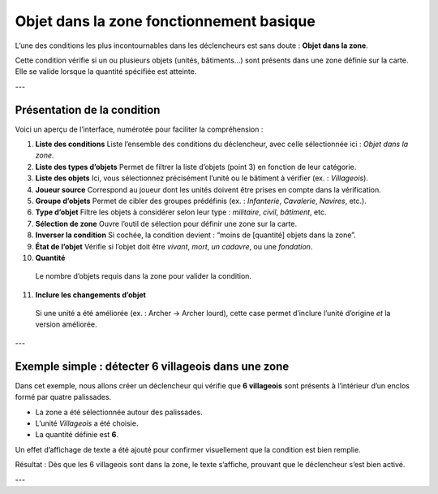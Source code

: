 Objet dans la zone fonctionnement basique
==================

L’une des conditions les plus incontournables dans les déclencheurs est sans doute : **Objet dans la zone**.

Cette condition vérifie si un ou plusieurs objets (unités, bâtiments...) sont présents dans une zone définie sur la carte.  
Elle se valide lorsque la quantité spécifiée est atteinte.

---

Présentation de la condition
----------------------------

Voici un aperçu de l’interface, numérotée pour faciliter la compréhension :

.. image:: image_objet_dans_zone/Objet_dans_la_zone.png
   :alt: Affichage de l'ID dans créer l'objet
   :width: 950px
   :align: center

1. **Liste des conditions**  
   Liste l’ensemble des conditions du déclencheur, avec celle sélectionnée ici : *Objet dans la zone*.

2. **Liste des types d’objets**  
   Permet de filtrer la liste d’objets (point 3) en fonction de leur catégorie.

3. **Liste des objets**  
   Ici, vous sélectionnez précisément l’unité ou le bâtiment à vérifier (ex. : *Villageois*).

4. **Joueur source**  
   Correspond au joueur dont les unités doivent être prises en compte dans la vérification.

5. **Groupe d’objets**  
   Permet de cibler des groupes prédéfinis (ex. : *Infanterie*, *Cavalerie*, *Navires*, etc.).

6. **Type d’objet**  
   Filtre les objets à considérer selon leur type : *militaire*, *civil*, *bâtiment*, etc.

7. **Sélection de zone**  
   Ouvre l’outil de sélection pour définir une zone sur la carte.

8. **Inverser la condition**  
   Si cochée, la condition devient : “moins de [quantité] objets dans la zone”.

9. **État de l’objet**  
   Vérifie si l’objet doit être *vivant*, *mort*, *un cadavre*, ou une *fondation*.

10. **Quantité**  
   Le nombre d’objets requis dans la zone pour valider la condition.

11. **Inclure les changements d’objet**  
   Si une unité a été améliorée (ex. : Archer → Archer lourd), cette case permet d’inclure l’unité d’origine *et* la version améliorée.

---

Exemple simple : détecter 6 villageois dans une zone
----------------------------------------------------

Dans cet exemple, nous allons créer un déclencheur qui vérifie que **6 villageois** sont présents à l’intérieur d’un enclos formé par quatre palissades.

.. image:: image_objet_dans_zone/Objet_zone_condition_fait_A.png
   :alt: Affichage de l'ID dans créer l'objet
   :width: 1102px
   :align: center

- La zone a été sélectionnée autour des palissades.
- L’unité *Villageois* a été choisie.
- La quantité définie est **6**.

Un effet d’affichage de texte a été ajouté pour confirmer visuellement que la condition est bien remplie.

.. image:: image_objet_dans_zone/villageois_dans_zone.png
   :alt: Affichage de l'ID dans créer l'objet
   :width: 1919px
   :align: center

Résultat :  
Dès que les 6 villageois sont dans la zone, le texte s’affiche, prouvant que le déclencheur s’est bien activé.

---
